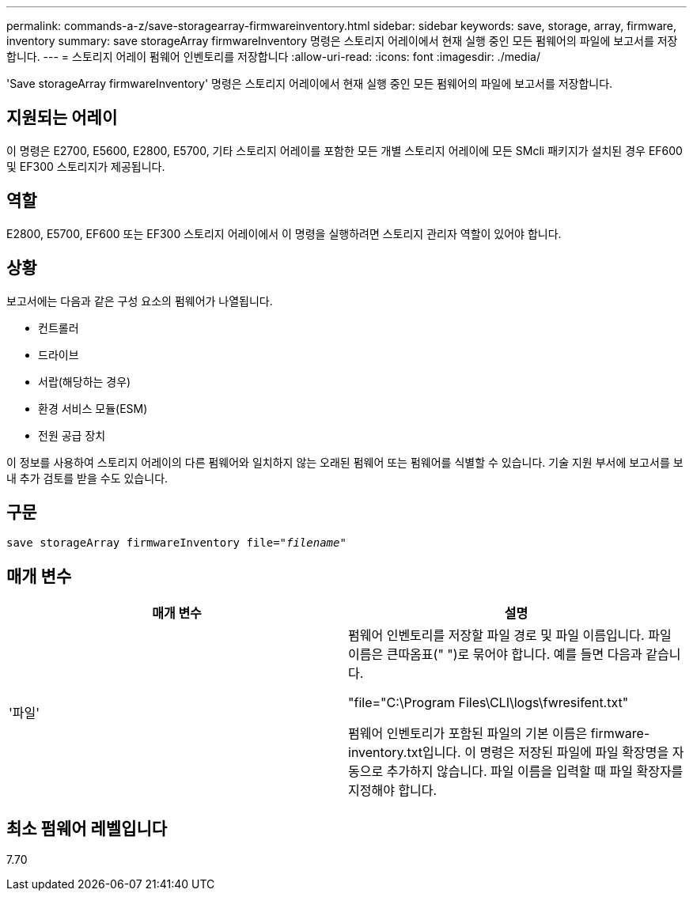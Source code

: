 ---
permalink: commands-a-z/save-storagearray-firmwareinventory.html 
sidebar: sidebar 
keywords: save, storage, array, firmware, inventory 
summary: save storageArray firmwareInventory 명령은 스토리지 어레이에서 현재 실행 중인 모든 펌웨어의 파일에 보고서를 저장합니다. 
---
= 스토리지 어레이 펌웨어 인벤토리를 저장합니다
:allow-uri-read: 
:icons: font
:imagesdir: ./media/


[role="lead"]
'Save storageArray firmwareInventory' 명령은 스토리지 어레이에서 현재 실행 중인 모든 펌웨어의 파일에 보고서를 저장합니다.



== 지원되는 어레이

이 명령은 E2700, E5600, E2800, E5700, 기타 스토리지 어레이를 포함한 모든 개별 스토리지 어레이에 모든 SMcli 패키지가 설치된 경우 EF600 및 EF300 스토리지가 제공됩니다.



== 역할

E2800, E5700, EF600 또는 EF300 스토리지 어레이에서 이 명령을 실행하려면 스토리지 관리자 역할이 있어야 합니다.



== 상황

보고서에는 다음과 같은 구성 요소의 펌웨어가 나열됩니다.

* 컨트롤러
* 드라이브
* 서랍(해당하는 경우)
* 환경 서비스 모듈(ESM)
* 전원 공급 장치


이 정보를 사용하여 스토리지 어레이의 다른 펌웨어와 일치하지 않는 오래된 펌웨어 또는 펌웨어를 식별할 수 있습니다. 기술 지원 부서에 보고서를 보내 추가 검토를 받을 수도 있습니다.



== 구문

[listing, subs="+macros"]
----
save storageArray firmwareInventory file=pass:quotes["_filename_"]
----


== 매개 변수

[cols="2*"]
|===
| 매개 변수 | 설명 


 a| 
'파일'
 a| 
펌웨어 인벤토리를 저장할 파일 경로 및 파일 이름입니다. 파일 이름은 큰따옴표(" ")로 묶어야 합니다. 예를 들면 다음과 같습니다.

"file="C:\Program Files\CLI\logs\fwresifent.txt"

펌웨어 인벤토리가 포함된 파일의 기본 이름은 firmware-inventory.txt입니다. 이 명령은 저장된 파일에 파일 확장명을 자동으로 추가하지 않습니다. 파일 이름을 입력할 때 파일 확장자를 지정해야 합니다.

|===


== 최소 펌웨어 레벨입니다

7.70
